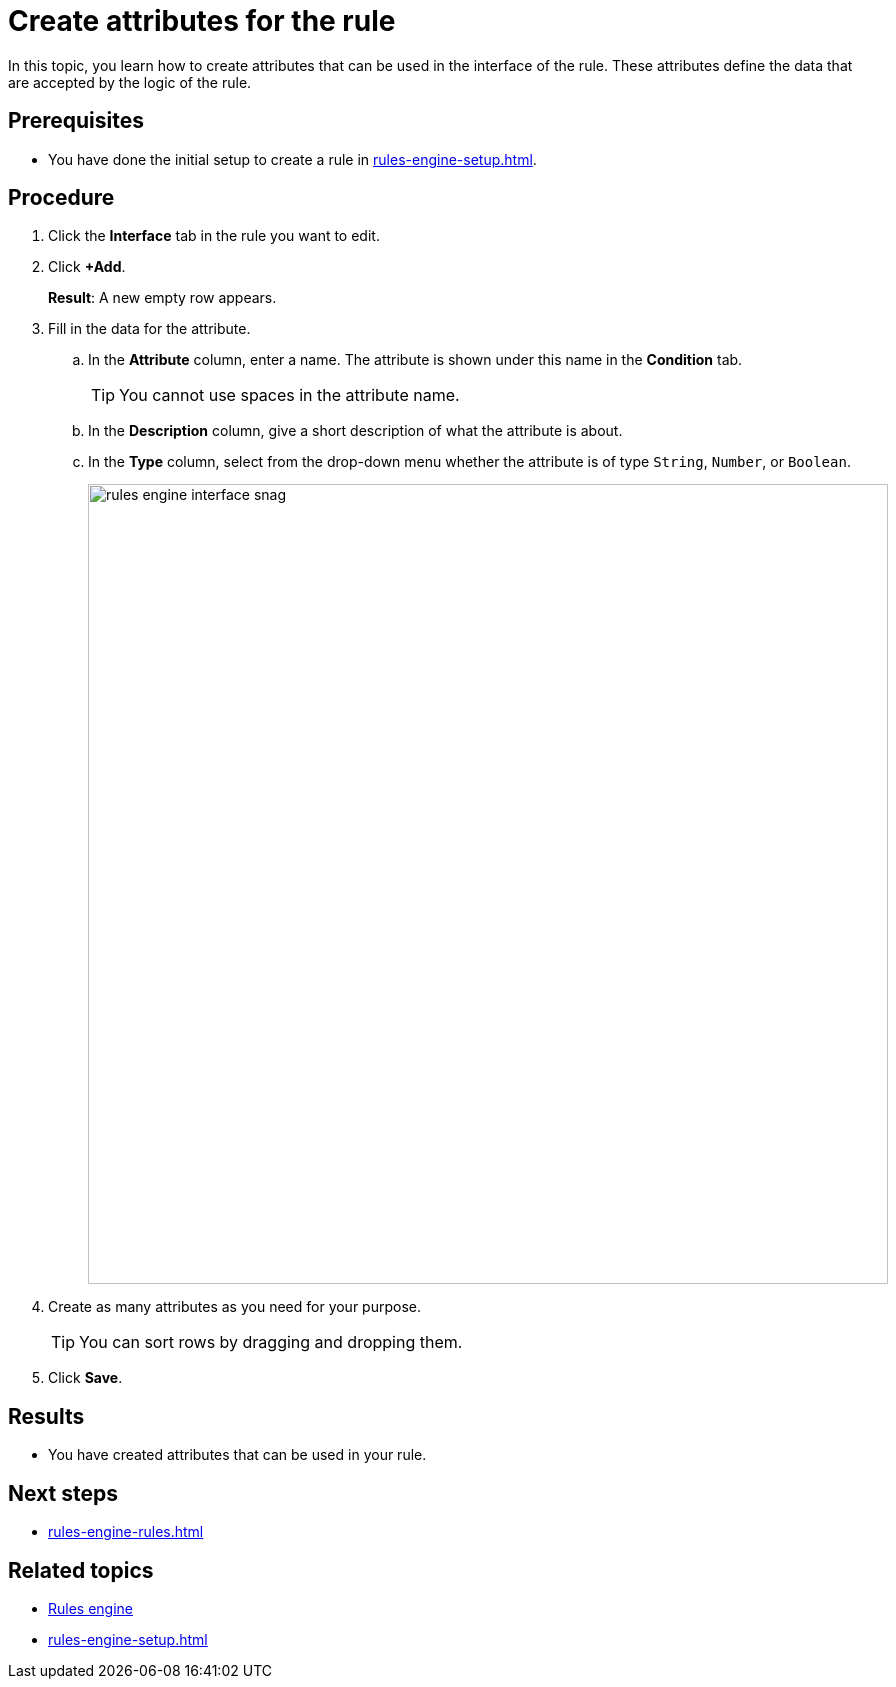 = Create attributes for the rule

In this topic, you learn how to create attributes that can be used in the interface of the rule.
These attributes define the data that are accepted by the logic of the rule.

== Prerequisites
* You have done the initial setup to create a rule in xref:rules-engine-setup.adoc[].

== Procedure
. Click the *Interface* tab in the rule you want to edit.
. Click *+Add*.
+
*Result*: A new empty row appears.
. Fill in the data for the attribute.
.. In the *Attribute* column, enter a name. The attribute is shown under this name in the *Condition* tab.
+
TIP: You cannot use spaces in the attribute name.

.. In the *Description* column, give a short description of what the attribute is about.
.. In the *Type* column, select from the drop-down menu whether the attribute is of type `String`, `Number`, or `Boolean`.
+
image::rules-engine-interface-snag.png[, 800]
. Create as many attributes as you need for your purpose.
+
TIP: You can sort rows by dragging and dropping them.
. Click *Save*.

== Results
* You have created attributes that can be used in your rule.

== Next steps
* xref:rules-engine-rules.adoc[]

== Related topics
* xref:rules-engine.adoc[Rules engine]
* xref:rules-engine-setup.adoc[]
